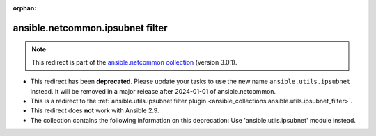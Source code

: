 
.. Document meta

:orphan:

.. Anchors

.. _ansible_collections.ansible.netcommon.ipsubnet_filter:

.. Title

ansible.netcommon.ipsubnet filter
+++++++++++++++++++++++++++++++++

.. Collection note

.. note::
    This redirect is part of the `ansible.netcommon collection <https://galaxy.ansible.com/ansible/netcommon>`_ (version 3.0.1).


- This redirect has been **deprecated**. Please update your tasks to use the new name ``ansible.utils.ipsubnet`` instead.
  It will be removed in a major release after 2024-01-01 of ansible.netcommon.
- This is a redirect to the :ref:`ansible.utils.ipsubnet filter plugin <ansible_collections.ansible.utils.ipsubnet_filter>`.
- This redirect does **not** work with Ansible 2.9.
- The collection contains the following information on this deprecation: Use 'ansible.utils.ipsubnet' module instead.
